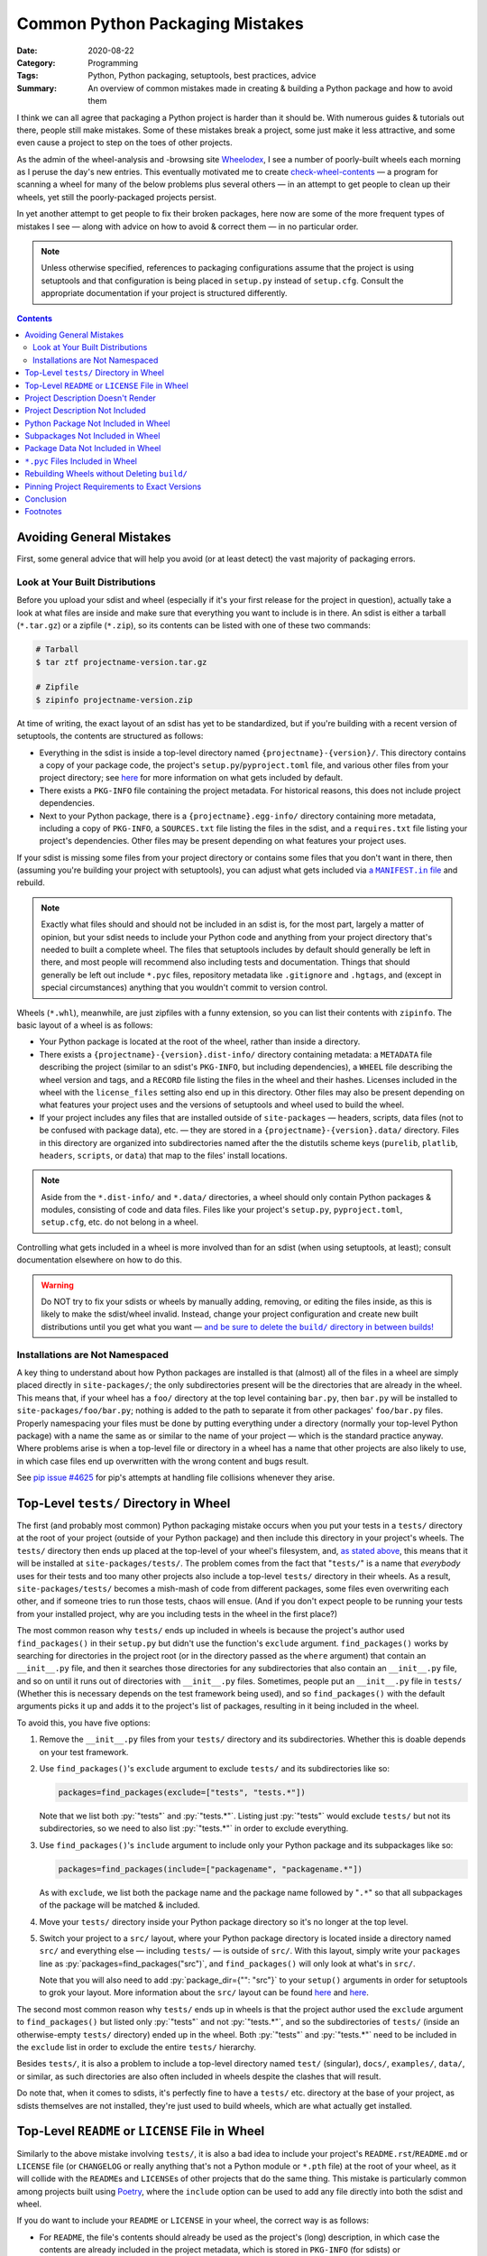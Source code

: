 ================================
Common Python Packaging Mistakes
================================

:Date: 2020-08-22
:Category: Programming
:Tags: Python, Python packaging, setuptools, best practices, advice
:Summary:
    An overview of common mistakes made in creating & building a Python package
    and how to avoid them

.. role:: py(code)
    :language: python

I think we can all agree that packaging a Python project is harder than it
should be.  With numerous guides & tutorials out there, people still make
mistakes.  Some of these mistakes break a project, some just make it less
attractive, and some even cause a project to step on the toes of other
projects.

As the admin of the wheel-analysis and -browsing site Wheelodex_, I see a
number of poorly-built wheels each morning as I peruse the day's new entries.
This eventually motivated me to create check-wheel-contents_ — a program for
scanning a wheel for many of the below problems plus several others — in an
attempt to get people to clean up their wheels, yet still the poorly-packaged
projects persist.

In yet another attempt to get people to fix their broken packages, here now are
some of the more frequent types of mistakes I see — along with advice on how to
avoid & correct them — in no particular order.

.. _Wheelodex: https://www.wheelodex.org
.. _check-wheel-contents: https://github.com/jwodder/check-wheel-contents

.. note::

    Unless otherwise specified, references to packaging configurations assume
    that the project is using setuptools and that configuration is being placed
    in ``setup.py`` instead of ``setup.cfg``.  Consult the appropriate
    documentation if your project is structured differently.

.. contents::


Avoiding General Mistakes
=========================

First, some general advice that will help you avoid (or at least detect) the
vast majority of packaging errors.


Look at Your Built Distributions
--------------------------------

Before you upload your sdist and wheel (especially if it's your first release
for the project in question), actually take a look at what files are inside and
make sure that everything you want to include is in there.  An sdist is either
a tarball (``*.tar.gz``) or a zipfile (``*.zip``), so its contents can be
listed with one of these two commands:

.. code:: shell

    # Tarball
    $ tar ztf projectname-version.tar.gz

    # Zipfile
    $ zipinfo projectname-version.zip

At time of writing, the exact layout of an sdist has yet to be standardized,
but if you're building with a recent version of setuptools, the contents are
structured as follows:

- Everything in the sdist is inside a top-level directory named
  ``{projectname}-{version}/``.  This directory contains a copy of your package
  code, the project's ``setup.py``/``pyproject.toml`` file, and various other
  files from your project directory; see `here <a MANIFEST.in file_>`_ for more
  information on what gets included by default.

- There exists a ``PKG-INFO`` file containing the project metadata.  For
  historical reasons, this does not include project dependencies.

- Next to your Python package, there is a ``{projectname}.egg-info/`` directory
  containing more metadata, including a copy of ``PKG-INFO``, a ``SOURCES.txt``
  file listing the files in the sdist, and a ``requires.txt`` file listing your
  project's dependencies.  Other files may be present depending on what
  features your project uses.

If your sdist is missing some files from your project directory or contains
some files that you don't want in there, then (assuming you're building your
project with setuptools), you can adjust what gets included via |a MANIFEST.IN
file|_ and rebuild.

.. |a MANIFEST.in file| replace:: a ``MANIFEST.in`` file
.. _a MANIFEST.in file: https://packaging.python.org/guides/using-manifest-in/

.. note::

    Exactly what files should and should not be included in an sdist is, for
    the most part, largely a matter of opinion, but your sdist needs to include
    your Python code and anything from your project directory that's needed to
    built a complete wheel.  The files that setuptools includes by default
    should generally be left in there, and most people will recommend also
    including tests and documentation.  Things that should generally be left
    out include ``*.pyc`` files, repository metadata like ``.gitignore`` and
    ``.hgtags``, and (except in special circumstances) anything that you
    wouldn't commit to version control.

Wheels (``*.whl``), meanwhile, are just zipfiles with a funny extension, so you
can list their contents with ``zipinfo``.  The basic layout of a wheel is as
follows:

- Your Python package is located at the root of the wheel, rather than inside
  a directory.

- There exists a ``{projectname}-{version}.dist-info/`` directory containing
  metadata: a ``METADATA`` file describing the project (similar to an sdist's
  ``PKG-INFO``, but including dependencies), a ``WHEEL`` file describing the
  wheel version and tags, and a ``RECORD`` file listing the files in the wheel
  and their hashes.  Licenses included in the wheel with the ``license_files``
  setting also end up in this directory.  Other files may also be present
  depending on what features your project uses and the versions of setuptools
  and wheel used to build the wheel.

- If your project includes any files that are installed outside of
  ``site-packages`` — headers, scripts, data files (not to be confused with
  package data), etc. — they are stored in a ``{projectname}-{version}.data/``
  directory.  Files in this directory are organized into subdirectories named
  after the the distutils scheme keys (``purelib``, ``platlib``, ``headers``,
  ``scripts``, or ``data``) that map to the files' install locations.

.. note::

    Aside from the ``*.dist-info/`` and ``*.data/`` directories, a wheel should
    only contain Python packages & modules, consisting of code and data files.
    Files like your project's ``setup.py``, ``pyproject.toml``, ``setup.cfg``,
    etc. do not belong in a wheel.

Controlling what gets included in a wheel is more involved than for an sdist
(when using setuptools, at least); consult documentation elsewhere on how to do
this.

.. warning::

    Do NOT try to fix your sdists or wheels by manually adding, removing, or
    editing the files inside, as this is likely to make the sdist/wheel
    invalid.  Instead, change your project configuration and create new built
    distributions until you get what you want — |delbuild|_

.. |delbuild| replace:: and be sure to delete the ``build/`` directory in
   between builds!
.. _delbuild: `rebuild noclean`_


Installations are Not Namespaced
--------------------------------

A key thing to understand about how Python packages are installed is that
(almost) all of the files in a wheel are simply placed directly in
``site-packages/``; the only subdirectories present will be the directories
that are already in the wheel.  This means that, if your wheel has a ``foo/``
directory at the top level containing ``bar.py``, then ``bar.py`` will be
installed to ``site-packages/foo/bar.py``; nothing is added to the path to
separate it from other packages' ``foo/bar.py`` files.  Properly namespacing
your files must be done by putting everything under a directory (normally your
top-level Python package) with a name the same as or similar to the name of
your project — which is the standard practice anyway.  Where problems arise is
when a top-level file or directory in a wheel has a name that other projects
are also likely to use, in which case files end up overwritten with the wrong
content and bugs result.

See `pip issue #4625 <https://github.com/pypa/pip/issues/4625>`_ for pip's
attempts at handling file collisions whenever they arise.


Top-Level ``tests/`` Directory in Wheel
=======================================

The first (and probably most common) Python packaging mistake occurs when you
put your tests in a ``tests/`` directory at the root of your project (outside
of your Python package) and then include this directory in your project's
wheels.  The ``tests/`` directory then ends up placed at the top-level of your
wheel's filesystem, and, `as stated above <Installations are Not
Namespaced_>`_, this means that it will be installed at
``site-packages/tests/``.  The problem comes from the fact that "``tests/``" is
a name that *everybody* uses for their tests and too many other projects also
include a top-level ``tests/`` directory in their wheels.  As a result,
``site-packages/tests/`` becomes a mish-mash of code from different packages,
some files even overwriting each other, and if someone tries to run those
tests, chaos will ensue.  (And if you don't expect people to be running your
tests from your installed project, why are you including tests in the wheel in
the first place?)

The most common reason why ``tests/`` ends up included in wheels is because the
project's author used ``find_packages()`` in their ``setup.py`` but didn't use
the function's ``exclude`` argument.  ``find_packages()`` works by searching
for directories in the project root (or in the directory passed as the
``where`` argument) that contain an ``__init__.py`` file, and then it searches
those directories for any subdirectories that also contain an ``__init__.py``
file, and so on until it runs out of directories with ``__init__.py`` files.
Sometimes, people put an ``__init__.py`` file in ``tests/`` (Whether this is
necessary depends on the test framework being used), and so ``find_packages()``
with the default arguments picks it up and adds it to the project's list of
packages, resulting in it being included in the wheel.

To avoid this, you have five options:

1. Remove the ``__init__.py`` files from your ``tests/`` directory and its
   subdirectories.  Whether this is doable depends on your test framework.

2. Use ``find_packages()``'s ``exclude`` argument to exclude ``tests/`` and its
   subdirectories like so:

   .. code:: python

       packages=find_packages(exclude=["tests", "tests.*"])

   Note that we list both :py:`"tests"` and :py:`"tests.*"`.  Listing just
   :py:`"tests"` would exclude ``tests/`` but not its subdirectories, so we
   need to also list :py:`"tests.*"` in order to exclude everything.

3. Use ``find_packages()``'s ``include`` argument to include only your Python
   package and its subpackages like so:

   .. code:: python

       packages=find_packages(include=["packagename", "packagename.*"])

   As with ``exclude``, we list both the package name and the package name
   followed by "``.*``" so that all subpackages of the package will be matched
   & included.

4. Move your ``tests/`` directory inside your Python package directory so it's
   no longer at the top level.

   .. _src:

5. Switch your project to a ``src/`` layout, where your Python package
   directory is located inside a directory named ``src/`` and everything else —
   including ``tests/`` — is outside of ``src/``.  With this layout, simply
   write your ``packages`` line as :py:`packages=find_packages("src")`, and
   ``find_packages()`` will only look at what's in ``src/``.

   Note that you will also need to add :py:`package_dir={"": "src"}` to your
   ``setup()`` arguments in order for setuptools to grok your layout.  More
   information about the ``src/`` layout can be found here__ and here__.

   __ https://blog.ionelmc.ro/2014/05/25/python-packaging/#the-structure
   __ https://hynek.me/articles/testing-packaging/

The second most common reason why ``tests/`` ends up in wheels is that the
project author used the ``exclude`` argument to ``find_packages()`` but listed
only :py:`"tests"` and not :py:`"tests.*"`, and so the subdirectories of
``tests/`` (inside an otherwise-empty ``tests/`` directory) ended up in the
wheel.  Both :py:`"tests"` and :py:`"tests.*"` need to be included in the
``exclude`` list in order to exclude the entire ``tests/`` hierarchy.

Besides ``tests/``, it is also a problem to include a top-level directory named
``test/`` (singular), ``docs/``, ``examples/``, ``data/``, or similar, as such
directories are also often included in wheels despite the clashes that will
result.

Do note that, when it comes to sdists, it's perfectly fine to have a ``tests/``
etc. directory at the base of your project, as sdists themselves are not
installed, they're just used to build wheels, which are what actually get
installed.


Top-Level ``README`` or ``LICENSE`` File in Wheel
=================================================

Similarly to the above mistake involving ``tests/``, it is also a bad idea to
include your project's ``README.rst``/``README.md`` or ``LICENSE`` file (or
``CHANGELOG`` or really anything that's not a Python module or ``*.pth`` file)
at the root of your wheel, as it will collide with the ``README``\s and
``LICENSE``\s of other projects that do the same thing.  This mistake is
particularly common among projects built using `Poetry
<https://python-poetry.org>`_, where the ``include`` option can be used to add
any file directly into both the sdist and wheel.

If you do want to include your ``README`` or ``LICENSE`` in your wheel, the
correct way is as follows:

- For ``README``, the file's contents should already be used as the project's
  (long) description, in which case the contents are already included in the
  project metadata, which is stored in ``PKG-INFO`` (for sdists) or
  ``*.dist-info/METADATA`` (for wheels), and thus there is no need to include
  the ``README`` as a separate file.  If you need to be able to retrieve the
  ``README``'s contents at runtime, this can be done by using
  |importlib.metadata|_ or similar to fetch the project's description.

  .. |importlib.metadata| replace:: ``importlib.metadata``
  .. _importlib.metadata:
     https://docs.python.org/3/library/importlib.metadata.html

- Licenses and related files belong inside a wheel's ``*.dist-info`` directory.
  If using setuptools with wheel 0.32 or higher, licenses can be placed there
  by passing them to the ``[metadata]license_files`` option in ``setup.cfg``;
  `see the wheel documentation for more information`__.

  At time of writing, Poetry does not support adding license files to a wheel's
  ``*.dist-info`` directory, but `PR #1367`__ would change that.

  __ https://wheel.readthedocs.io/en/stable/user_guide.html
     #including-license-files-in-the-generated-wheel-file

  __ https://github.com/python-poetry/poetry/pull/1367


Project Description Doesn't Render
==================================

The Python Package Index (PyPI) supports project (long) descriptions written in
three possible formats: reStructuredText_ (the default if no format is
specified), Markdown (either `GitHub Flavored Markdown`_ or CommonMark_), and
plain text.  Markdown and plain text are lenient formats; anything you write in
them is valid.  However, documents written in reStructuredText can be
malformed, producing errors & warning messages when rendered.  When a project
with a malformed reStructuredText description (either because it uses
reStructuredText incorrectly or because it's actually Markdown that wasn't
declared as Markdown) is uploaded to PyPI, PyPI does one of the following two
things:

.. _reStructuredText: https://docutils.sourceforge.io/rst.html
.. _GitHub Flavored Markdown: https://github.github.com/gfm/
.. _CommonMark: https://commonmark.org

- If the project does not declare a ``Content-Type`` for its malformed
  description, PyPI will fall back to displaying the source of the description
  as though it were plain text.

- If the project explicitly declares the malformed description's
  ``Content-Type`` as reStructuredText (i.e., as the MIME type ``text/x-rst``),
  PyPI will reject the upload.

Neither situation is desirable, but at least the latter gives you the chance to
correct your project description before it's released on PyPI, while the former
situation means your project's PyPI page shows an ugly, unprofessional-looking
description until you make a new release.

.. note::

    When using setuptools, you may find that your project's long description
    has been mangled somewhat, with a bunch of "Field: Value" entries added to
    the bottom and various information missing from the listing on the left
    side of the PyPI project page.  This happens whenever you include a newline
    in your project's summary/short description, thereby triggering `setuptools
    bug #1390`__.  Always make sure that no newlines end up passed to the
    ``description`` argument of ``setup()``!

    __ https://github.com/pypa/setuptools/issues/1390

There are two things you can do to avoid uploading a project with a malformed
description to PyPI:

.. _set content-type:

- Set your description's ``Content-Type`` appropriately.  If you're using
  reStructuredText, this will cause PyPI to reject any uploads with malformed
  project descriptions.  If you're not using reStructuredText, setting the
  ``Content-Type`` is necessary in order for your description to be rendered
  properly.

  The content types for the supported formats are as follows:

  :reStructuredText: ``text/x-rst``
  :Markdown (GitHub Flavored Markdown):
    ``text/markdown`` or ``text/markdown; variant=GFM``
  :Markdown (CommonMark): ``text/markdown; variant=CommonMark``
  :Plain text: ``text/plain``

  If your project is built using setuptools, you set the description's
  ``Content-Type`` by setting the ``long_description_content_type`` argument to
  ``setup()`` to the appropriate value from the above table.  Note that this
  requires setuptools 36.4.0 or higher in order to work (or 38.3.0 or higher if
  you're setting it in ``setup.cfg``).

- Run the ``twine check`` command from twine_ on your sdist and wheel before
  uploading them.  This command checks whether your project description can be
  rendered on PyPI before you actually upload it.

  .. _twine: https://twine.readthedocs.io


Project Description Not Included
================================

It's just embarassing when this happens.  A project without a long description
just looks completely pointless; how am I supposed to know what it does or how
to use it?  Sadly, too many projects on PyPI lack long descriptions.  Did the
developer not care enough to write even a README?  Did the developer forget to
use the README as the long description or not know they had to?

If your project's got a README — and really, a project that doesn't have one
isn't ready to be released — and it's written in reStructuredText, Markdown, or
plain text (a safe bet), you can (and should) use it as your project's long
description by adding the following or similar to your ``setup.py``:

.. code:: python

    with open("README.extension", encoding="utf-8") as fp:
        long_description = fp.read()

    setup(
        ...
        long_description = long_description,
        ...
    )

If your project isn't in reStructuredText, you'll also need to set
``long_description_content_type`` to the appropriate value in `the table above
<set content-type_>`_ so that the description renders properly on PyPI.


Python Package Not Included in Wheel
====================================

If not having a description is embarassing, not having any code in your wheel
is crippling.  With a wheel like this, when people install your project, they
get nothing!  That's certainly not what you want, is it?

Possible reasons why this can happen include:

- You're using ``find_packages()`` to autolocate your project's packages, but
  you failed to add an ``__init__.py`` file to the top-level package (and
  possibly also some subpackages).  Solution: Add that ``__init__.py``.
  
  - If your intention is to leave out the ``__init__.py`` file in order to
    create a namespace package, you'll need to use |find_namespace_packages|_
    instead.

- Your project's code is a single Python module (as opposed to a directory of
  modules) and you're using the ``packages`` argument to ``setup()`` and/or
  ``find_packages()`` in an attempt to declare the module to setuptools.  This
  is wrong.  When your project is a single Python module, instead of the
  ``packages`` argument, you need to use the ``py_modules`` argument.  Set
  ``py_modules`` to a list of strings where each string is the name of a
  top-level Python module *without* the "``.py``" extension.  (Usually, you'll
  just have one module to list here.)  You can't use ``find_packages()`` for
  this.

.. |find_namespace_packages| replace:: ``find_namespace_packages()``
.. _find_namespace_packages:
   https://setuptools.readthedocs.io/en/latest/setuptools.html
   #find-namespace-packages

.. _pkg-test:

If your project includes any tests (which it should), you can implicitly test
that your wheel contains your project code by testing against the installed
version of your project instead of the copy in your repository.  To do this,
``pip``-install your package (ideally in a virtualenv, and not in
development/editable mode!) before running the tests and ensure that the
directory containing the repository copy of your code is not in ``sys.path``
when the tests run.  Tox_ can help with the first part.  The second part
depends in part on your test framework, but you can guarantee your tests aren't
picking up the local copy by switching to a ``src/`` layout (`see above
<src_>`_).  With these two things in place, your tests will be forced to import
your package from ``site-packages``, where it's in a form determined by the
contents of the project's wheel.  If your wheel is missing code and your tests
try to import that code, you'll get an error when the tests run, and you'll
know that you need to fix something.

.. _Tox: https://tox.readthedocs.io


Subpackages Not Included in Wheel
=================================

Sometimes, a project's top-level package directory and the files within get
included in a wheel, but the subdirectories and their contents get left out.
Admittedly, I don't know how common this is, as you can't determine whether a
wheel is missing subpackages just by looking at its contents unless you also
know what's in the project's repository.  However, it's an easy thing to mess
up, and various packaging articles I've read frequently make reference to this
problem, so it can't be that uncommon.

There are two major reasons why one or more of your Python package's
subpackages might be omitted from wheels:

- You're passing a list of packages to the ``packages`` argument to ``setup()``
  and the list fails to include every package & subpackage in your project.  If
  your project's top-level package is named "``foo``" and it contains two
  subdirectories named "``bar``" and "``baz``" that contain (directly or
  indirectly) Python source files, then ``bar`` and ``baz`` are subpackages of
  ``foo``, and they all need to be included in the packages list:

  .. code:: python

      packages=["foo", "foo.bar", "foo.baz"]

  If ``baz`` contains another directory named "``glarch``" that contains more
  Python source files, then :py:`"foo.baz.glarch"` needs to be included in the
  list as well, and so on.

  Note that directories that only contain data files and no Python source files
  do not count as packages and should not be passed to the ``packages``
  argument.  They are instead *package data* directories; `see below <package
  data_>`_ for advice on dealing with them.

  Of course, a simple alternative to listing every package explicitly is to
  just use the |find_packages| function, which brings us to cause #2 …

- You're using ``find_packages()`` to autolocate your project's packages, but
  you failed to add an ``__init__.py`` file to one or more subpackages.
  ``find_packages()`` only counts something as a package if it contains an
  ``__init__.py`` file, so you need to include that file in any subdirectory of
  your Python package that contains Python source files or contains a directory
  that contains Python source files.

.. |find_packages| replace:: ``find_packages()``
.. _find_packages:
   https://setuptools.readthedocs.io/en/latest/setuptools.html
   #using-find-packages

As with omitting the package entirely from the wheel, `proper testing practices
<pkg-test_>`_ can let you know when this happens in advance of a release.


.. _package data:

Package Data Not Included in Wheel
==================================

Sometimes, you want to include non-Python data or resource files inside a
Python package so that they can be used at runtime, but sometimes those files
fail to end up in the final wheel.  Like the omission of subpackages, it's hard
to know just how common this is, but even experienced Python programmers have
made mistakes with package data configurations on occasion.  This also happens
to be yet another situation where `testing the installed version of your code
<pkg-test_>`_ will help you out.

Setuptools provides two ways to specify package data.  The first way is to
configure ``MANIFEST.in`` so that the desired package data files are included
in the sdist and then pass :py:`include_package_data=True` to ``setup()`` so
that all files inside the Python package that are included in the sdist are
also included in the wheel.  Pretty much the only way to make a mistake here is
by not matching all of the files you want with ``MANIFEST.in`` commands;
`consult this reference <a MANIFEST.in file_>`_ if you run into problems.

The second way to specify package data is with the ``package_data`` argument to
``setup()``.  This argument takes a ``dict`` mapping package & subpackage names
to lists of glob patterns defining what package data files to include in sdists
& wheels.  The biggest gotcha with this method is the fact that each glob
pattern is only applied to the corresponding package and not any of its
subpackages.  This means that, with a ``package_data`` like this:

.. code:: python

    package_data={
        "package": ["*.txt"],
    }

``*.txt`` files in ``package`` will be recognized as package data and included
in the sdist & wheel, but ``*.txt`` files in ``package.subpackage`` will not.
To include ``*.txt`` files in ``package.subpackage``, you'll need to either add
a :py:`"package.subpackage": ["*.txt"]` entry to ``package_data`` or else
include all ``*.txt`` files in all packages & subpackages by using the empty
string as a key: :py:`"": ["*.txt"]`.

No matter which method you choose, be sure to exclude ``*.pyc`` files from
consideration as package data; `see the next section <pyc_>`_ for why.

Note that if you combine the two ways to specify package data by setting
:py:`include_package_data=True` while also using ``package_data``, then the
files matched by ``package_data`` will not be included in the sdist unless
they're already included by ``MANIFEST.in``.  Getting this wrong can cause
wheels built from an sdist to lack package data files.

See `"Including Data Files" in the setuptools documentation`__ for more
information.

__ https://setuptools.readthedocs.io/en/latest/setuptools.html
   #including-data-files


.. _pyc:

``*.pyc`` Files Included in Wheel
=================================

When a Python source file is imported into a Python process, a ``*.pyc`` file
containing compiled bytecode is created and (in Python 3) stored in a
``__pycache__/`` directory so that future imports of the same file will be
faster.  These ``*.pyc`` files use a format that is specific to the OS, Python
implementation, and Python version, and so it is pointless to share them.  They
do not belong in wheels (especially considering that pip already generates a
host-appropriate set of ``*.pyc`` files when it installs a wheel), and yet too
often people distribute wheels with ``*.pyc`` files in them.

Probably the most common reason why ``*.pyc`` files end up in wheels is that
the project's ``MANIFEST.in`` file contains "``graft packagename``", "``graft
src``", or a similar line and :py:`include_package_data=True` is passed to
``setup()``.  With this configuration, all files in the Python package
directory when the wheel is built are added to the wheel.  To prevent ``*.pyc``
files from being added, "``global-exclude *.pyc``" or similar needs to be added
to the ``MANIFEST.in``, ideally at the end of the file.

Alternatively, if the project specifies its package data with the
``package_data`` argument, including a ``"*"`` pattern in the ``package_data``
mapping is liable to cause ``*.pyc`` files to be included in the wheel.  They
should be excluded from package data by setting ``exclude_package_data`` to a
``dict`` that maps the appropriate keys to :py:`["*.pyc"]`.


.. _rebuild noclean:

Rebuilding Wheels without Deleting ``build/``
=============================================

You should have noticed when building your project's wheels that, in addition
to creating a ``dist/`` directory containing the output wheel, setuptools also
creates a ``build/`` directory containing a couple directories and a copy of
your code.  This ``build/`` directory is an intermediate stage in the process
of assembling a wheel; you should exclude it from version control and feel free
to delete it at any time.  In fact, it's a good idea to delete it before
running the command to create a wheel, *especially* if you've moved or renamed
any files or directories in your code since the last time you built a wheel.

Consider the following scenario:

- You build a wheel for your project, and you leave the ``build/`` directory
  lying around afterwards.

- You move, rename, and/or delete some files in your Python package, perhaps
  even renaming the package itself.

- You build the wheel again — and when you do so, setuptools copies your new
  package tree into ``build/``.  Files that existed the last time the wheel was
  built overwrite their old copies in ``build/`` successfully, but any old
  paths that have since been removed remain in ``build/``.

- As a result, your wheel ends up containing a mixture of your new and old
  code.  In the case where you renamed your package, the wheel will contain
  both the pre-rename package and the post-rename package next to each other in
  their entirety, so you wheel has double the code with half of it under the
  wrong name.

This is clearly not desirable.  The solution is to always delete the ``build/``
directory before building a wheel, such as by cleaning your repository with
``git clean`` or similar, or by running ``python setup.py clean --all`` [1]_.


Pinning Project Requirements to Exact Versions
==============================================

There are a number of projects on PyPI where the dependencies are all of the
form "``foo == 1.2.3``", as opposed to "``foo >= 1.2.3``", "``foo >= 1.2, <
2``", or just "``foo``".  This is called *pinning* requirements.  This makes
sense when you're developing a Python application that will be the primary
project in its environment (in which case you often won't be uploading it to
PyPI), but it doesn't make sense when you're distributing a library for others
to use alongside other arbitrary libraries.  For one thing, your library is
almost certainly going to work just as well with version 1.2.4 of foo [2]_, so
why leave it out?  For another thing, if someone wants to use your library with
its pinned ``foo`` requirement alongside other libraries, sooner or later
they'll run into a situation where they're installing both it and another
project that requires a different version of ``foo`` (maybe even differing by
one micro version!), and then problems ensue [3]_.  True, clashes between
version dependencies in disparate projects can't be avoided 100%, but they can
be made to occur far less often if projects require generous version ranges
instead of specific versions.

A general way to construct a decent version range for a requirement is to first
determine the lowest version of the dependency that has all of the features you
need and then use this version as the requirement's lower bound.  If the
dependency follows or approximates `semantic versioning <https://semver.org>`_,
use the next major version (or the next minor version, if pre-v1) as the
(exclusive) upper bound.  If the dependency uses something like calendar
versioning instead, things are less clear, but my preference is to leave out
the upper bound and afterwards keep abreast of any future changes to the
dependency.  If any versions of the dependency inside the requirement's bounds
have known bugs that interfere with your project's behavior, feel free to
exclude them by adding specifiers of the form ``!= X.Y.Z`` to the version
range.


Conclusion
==========

I'm very disappointed in all of you for making these mistakes so often, and I
hope this article makes at least one Python package less broken.  (I'd prefer
it if all broken packages were less broken, but I know not to get my hopes up.)

Admittedly, most of these mistakes are due to users not using or understanding
setuptools properly (aside from a Poetry antipattern that sneaked in at #2).
Though flit and Poetry may promise to fix setuptools' usability issues, people
keep on using setuptools, and it keeps on outsmarting them.  Hopefully sites
like the `Python Packaging User Guide`_ eventually expand & become mature
enough in the near future to cover — if not all the edge cases — at least the
best practices that avoid them.

.. _Python Packaging User Guide: https://packaging.python.org


Footnotes
=========

.. [1] Setuptools is currently trying to get people to move away from
       ``setup.py`` commands, so ``setup.py clean`` will be discouraged — and
       probably deprecated — at some indeterminate point in the future.  Until
       that happens, though, don't feel bad about using it if you need to.

.. [2] Unless ``foo`` is an unpredictable, compatibility-breaking mess, in
       which case you should probably reconsider dependending on it.

.. [3] Currently, pip handles conflicting version requirements with a warning
       and picking one requirement to follow, but pip's new dependency resolver
       due out in October 2020 (already available if you pass the right flag to
       pip) will react to such situations by searching for older versions of
       the installation candidates with non-conflicting requirements, and if it
       can't find any, it errors out without installing anything.
